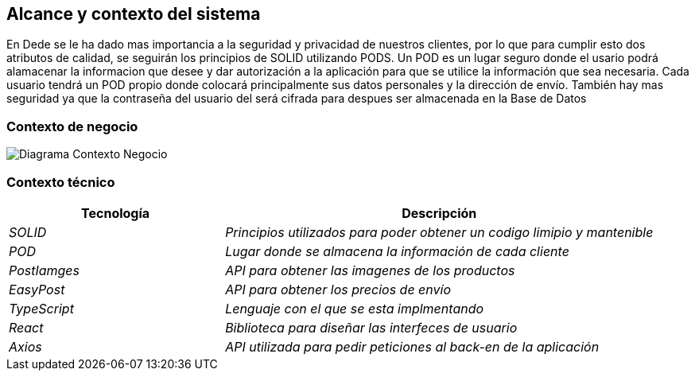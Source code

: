 [[section-system-scope-and-context]]
== Alcance y contexto del sistema


En Dede se le ha dado mas importancia a la seguridad y privacidad de nuestros clientes, por lo que para cumplir esto dos atributos de calidad, se seguirán los principios de SOLID utilizando PODS. Un POD es un lugar seguro donde el usario podrá alamacenar la informacion que desee y dar autorización a la aplicación para que se utilice la información que sea necesaria. Cada usuario tendrá un POD propio donde colocará principalmente sus datos personales y la dirección de envío. También hay mas seguridad ya que la contraseña del usuario del 
será cifrada para despues ser almacenada en la Base de Datos

=== Contexto de negocio


image:03_Negocio.png["Diagrama Contexto Negocio"]

=== Contexto técnico

[options="header",cols="1,2"]
|===
| Tecnología | Descripción
| _SOLID_ | _Principios utilizados para poder obtener un codigo limipio y mantenible_
| _POD_ | _Lugar donde se almacena la información de cada cliente_ 
| _PostIamges_ | _API para obtener las imagenes de los productos_ 
| _EasyPost_ | _API para obtener los precios de envío_ 
| _TypeScript_ | _Lenguaje con el que se esta implmentando_ 
| _React_ | _Biblioteca para diseñar las interfeces de usuario_
| _Axios_ | _API utilizada para pedir peticiones al back-en de la aplicación_
|===


